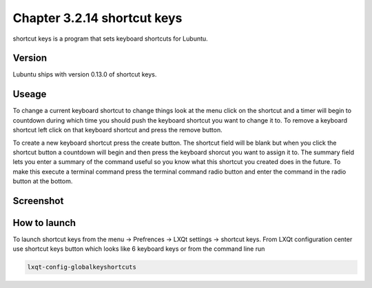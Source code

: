 Chapter 3.2.14 shortcut keys
============================

shortcut keys is a program that sets keyboard shortcuts for Lubuntu.

Version
-------
Lubuntu ships with version 0.13.0 of shortcut keys.

Useage
------
To change a current keyboard shortcut to change things look at the menu click on the shortcut and a timer will begin to countdown during which time you should push the keyboard shortcut you want to change it to.  To remove a keyboard shortcut left click on that keyboard shortcut and press the remove button.

To create a new keyboard shortcut press the create button. The shortcut field will be blank but when you click the shortcut button a countdown will begin and then press the keyboard shorcut you want to assign it to. The summary field lets you enter a summary of the command useful so you know what this shortcut you created does in the future. To make this execute a terminal command press the terminal command radio button and enter the command in the radio button at the bottom.

Screenshot
----------
.. image:: shortcut_keys.png

How to launch
-------------
To launch shortcut keys from the menu -> Prefrences -> LXQt settings -> shortcut keys. From LXQt configuration center use shortcut keys button which looks like 6 keyboard keys or from the command line run 

.. code:: 

   lxqt-config-globalkeyshortcuts 
